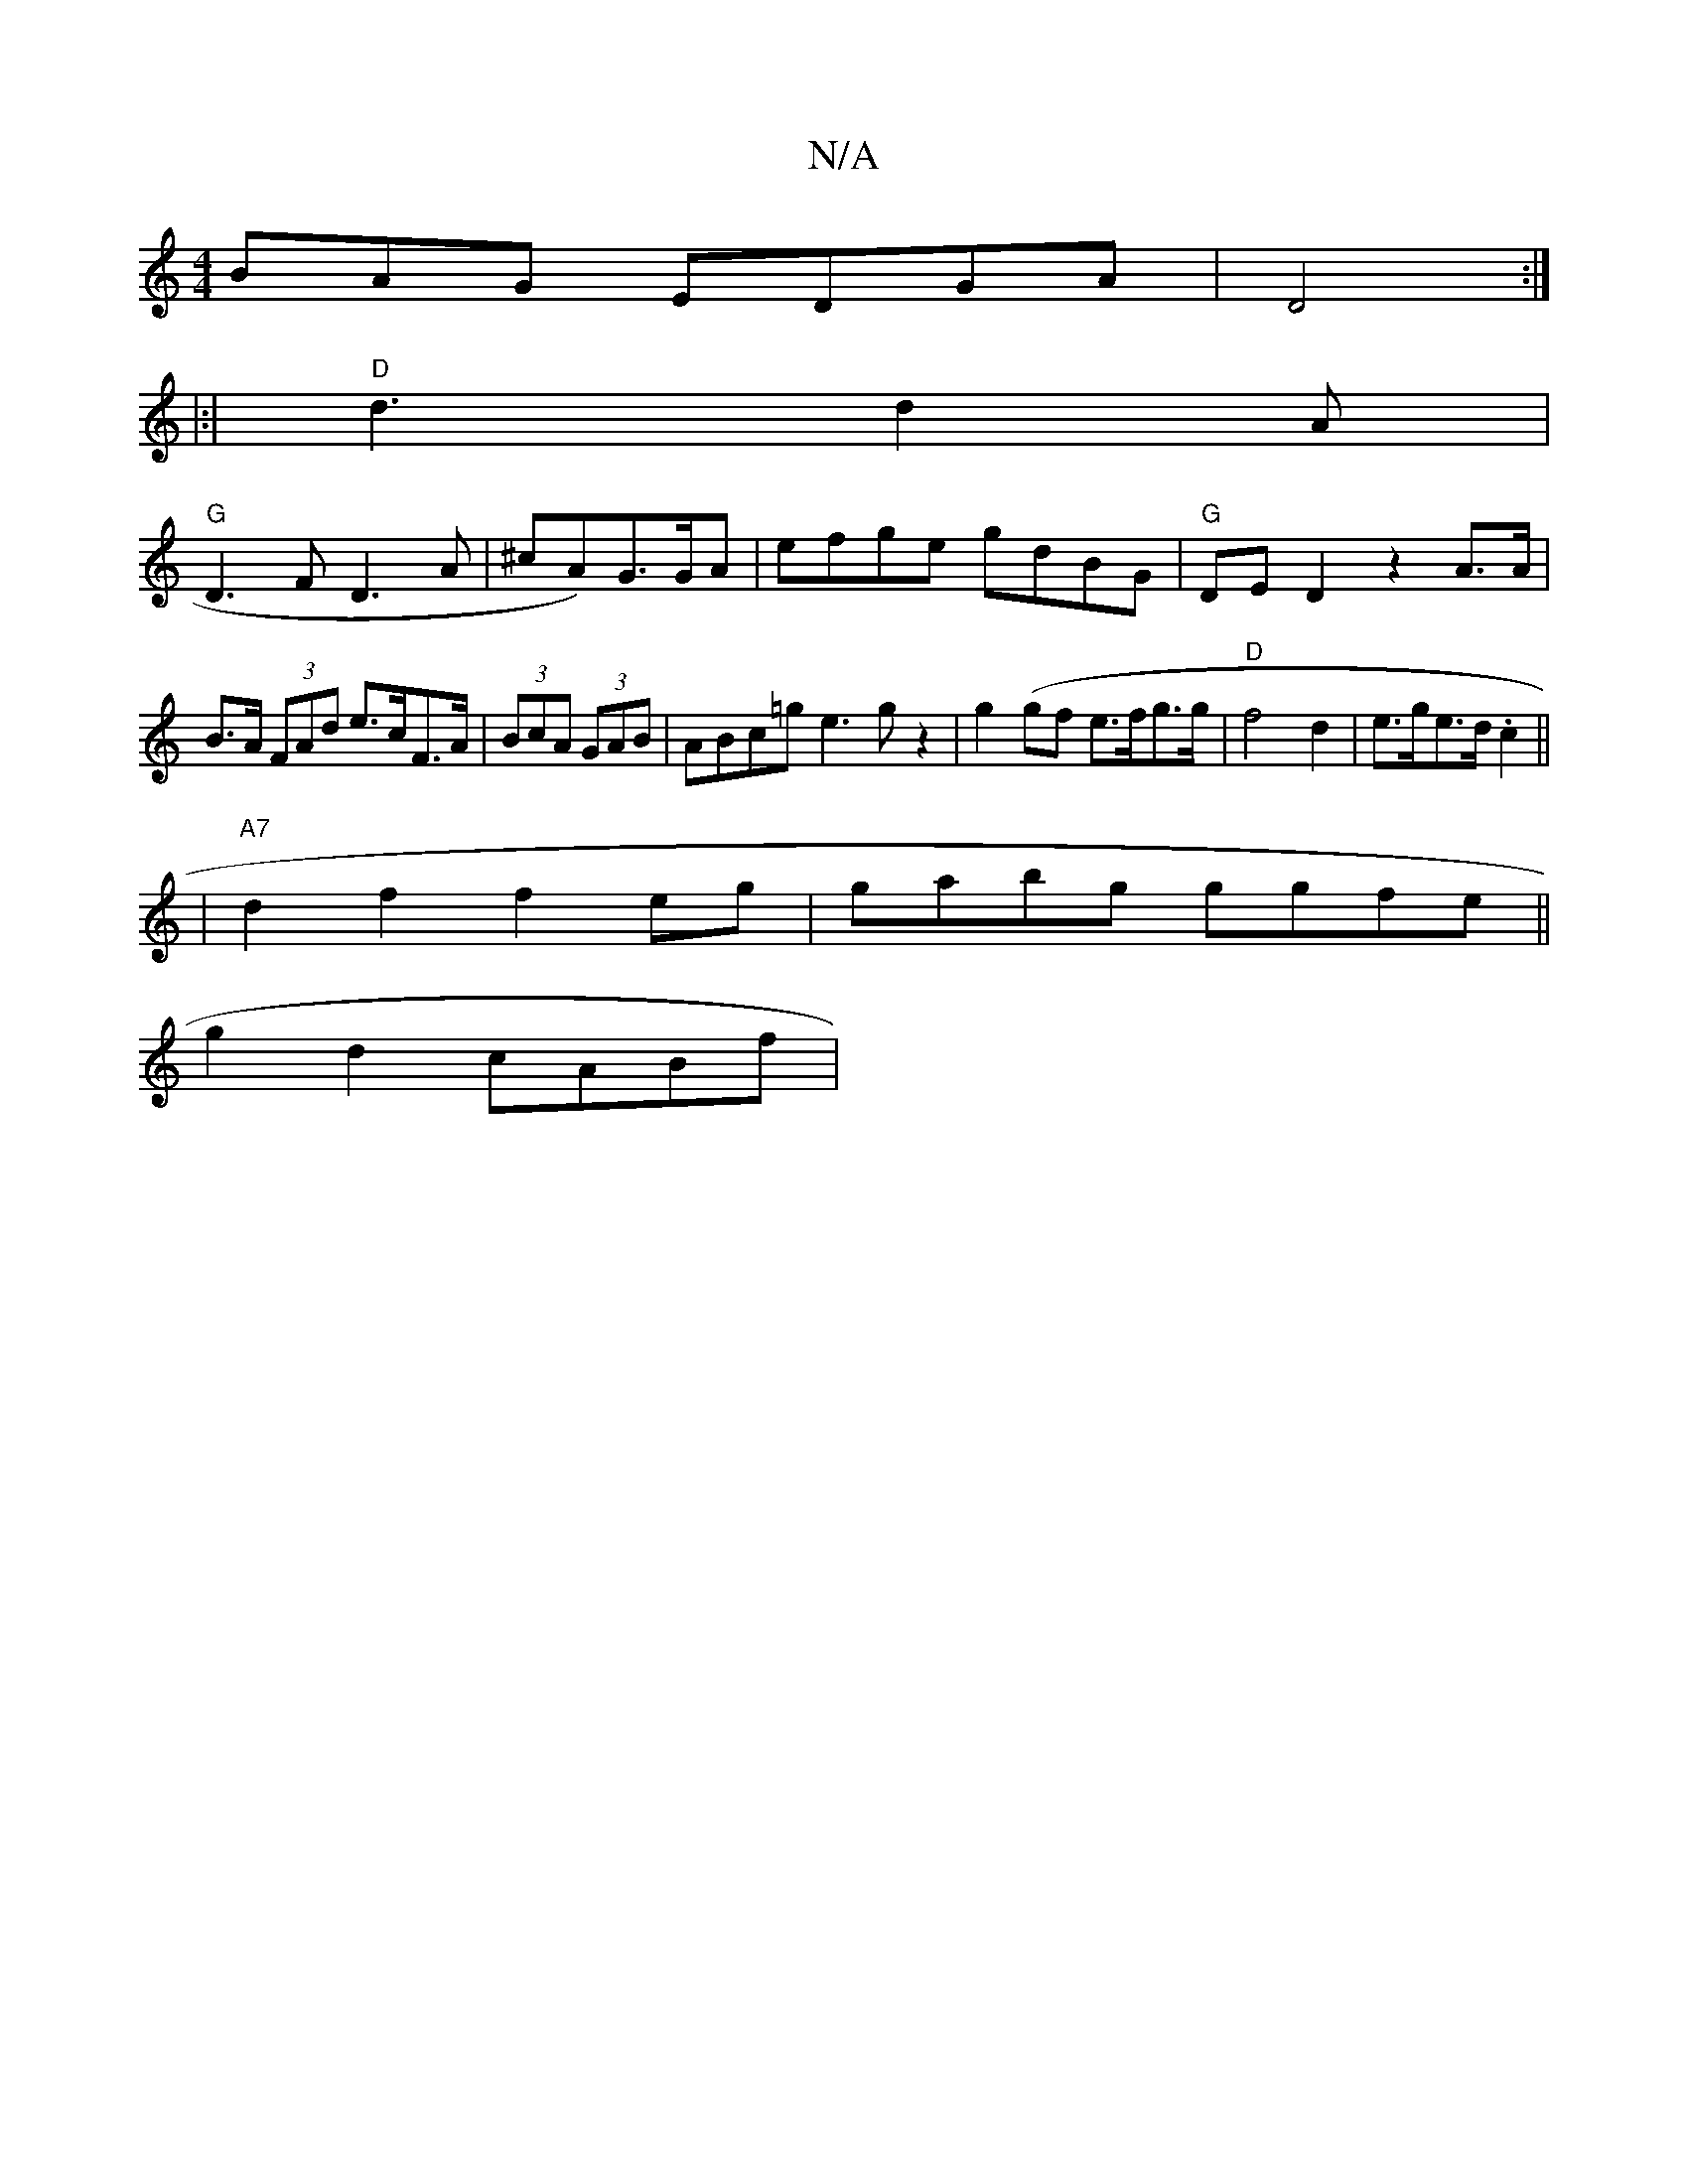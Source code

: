 X:1
T:N/A
M:4/4
R:N/A
K:Cmajor
BAG EDGA|D4 :|
|:|"D"d3d2A |
"G"D3 F D3 A| ^cA)G>GA | efge gdBG | "G"DED2 z2A>A|B>A (3FAd e>cF>A|(3BcA (3GAB|ABc=g e3 g z2|g2(gf e>fg>g|"D" f4d2 | e>ge>d .c2 ||
|"A7"d2f2 f2eg|gabg ggfe||
g2d2 cABf | 